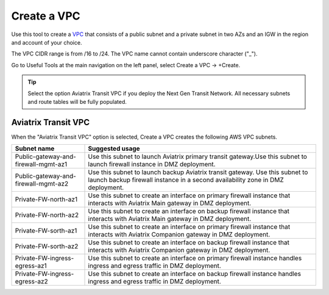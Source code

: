 .. meta::
   :description: VPC Network CIDR Management Tool
   :keywords: Aviatrix VPC Tracker, AWS VPC

###################################
Create a VPC
###################################

Use this tool to create a `VPC <https://www.aviatrix.com/learning/glossary/vpc.php>`_ that consists of a public subnet and a private subnet in two AZs and an IGW in the region and account of your choice. 

The VPC CIDR range is from /16 to /24. The VPC name cannot contain underscore character ("_"). 

Go to Useful Tools at the main navigation on the left panel, select Create a VPC -> +Create.

.. tip::

  Select the option Aviatrix Transit VPC if you deploy the Next Gen Transit Network. All necessary subnets and route tables will be fully populated. 
 
Aviatrix Transit VPC
----------------------

When the "Aviatrix Transit VPC" option is selected, Create a VPC creates the following AWS VPC subnets.

==========================================      ===================
**Subnet name**                                 **Suggested usage**
==========================================      ===================
Public-gateway-and-firewall-mgmt-az1            Use this subnet to launch Aviatrix primary transit gateway.Use this subnet to launch firewall instance in DMZ deployment. 
Public-gateway-and-firewall-mgmt-az2            Use this subnet to launch backup Aviatrix transit gateway. Use this subnet to launch backup firewall instance in a second availability zone in DMZ deployment.
Private-FW-north-az1                            Use this subnet to create an interface on primary firewall instance that interacts with Aviatrix Main gateway in DMZ deployment.
Private-FW-north-az2                            Use this subnet to create an interface on backup firewall instance that interacts with Aviatrix Main gateway in DMZ deployment.
Private-FW-sorth-az1                            Use this subnet to create an interface on primary firewall instance that interacts with Aviatrix Companion gateway in DMZ deployment.
Private-FW-sorth-az2                            Use this subnet to create an interface on backup firewall instance that interacts with Aviatrix Companion gateway in DMZ deployment.
Private-FW-ingress-egress-az1                   Use this subnet to create an interface on primary firewall instance handles ingress and egress traffic in DMZ deployment.
Private-FW-ingress-egress-az2                   Use this subnet to create an interface on backup firewall instance handles ingress and egress traffic in DMZ deployment.
==========================================      ===================


.. |edit-designated-gateway| image:: gateway_media/edit-designated-gateway.png
   :scale: 50%

.. disqus::
